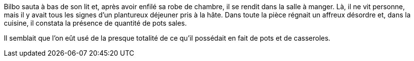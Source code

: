 Bilbo sauta à bas de son lit et, après avoir enfilé sa robe de chambre, il se rendit dans la salle à manger. Là, il ne vit personne, mais il y avait tous les signes d'un plantureux déjeuner pris à la hâte. Dans toute la pièce régnait un affreux désordre et, dans la cuisine, il constata la présence de quantité de pots sales.

Il semblait que l'on eût usé de la presque totalité de ce qu'il possédait en fait de pots et de casseroles.
